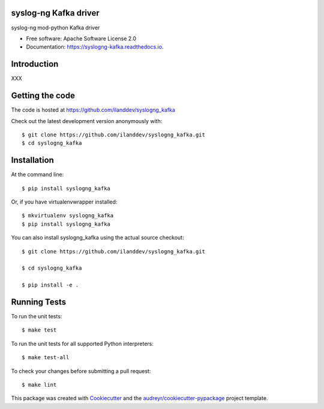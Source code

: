 ===============================
syslog-ng Kafka driver
===============================

.. image:: https://img.shields.io/pypi/v/syslogng_kafka.svg
        :target: https://pypi.python.org/pypi/syslogng_kafka

.. image:: https://travis-ci.org/ilanddev/syslogng_kafka.svg?branch=master
        :target: https://travis-ci.org/ilanddev/syslogng_kafka

.. image:: https://readthedocs.org/projects/syslogng_kafka/badge/?version=latest
        :target: https://syslogng_kafka.readthedocs.org/en/latest/
        :alt: Documentation Status

.. image:: https://requires.io/github/ilanddev/syslogng_kafka/requirements.svg?branch=master
     :target: https://requires.io/github/ilanddev/syslogng_kafka/requirements/?branch=master
     :alt: Requirements Status

syslog-ng mod-python Kafka driver

* Free software: Apache Software License 2.0
* Documentation: https://syslogng-kafka.readthedocs.io.

============
Introduction
============

XXX

================
Getting the code
================

The code is hosted at https://github.com/ilanddev/syslogng_kafka

Check out the latest development version anonymously with::

    $ git clone https://github.com/ilanddev/syslogng_kafka.git
    $ cd syslogng_kafka

============
Installation
============

At the command line::

    $ pip install syslogng_kafka

Or, if you have virtualenvwrapper installed::

    $ mkvirtualenv syslogng_kafka
    $ pip install syslogng_kafka

You can also install syslogng_kafka using the actual source checkout::

    $ git clone https://github.com/ilanddev/syslogng_kafka.git

    $ cd syslogng_kafka

    $ pip install -e .

=============
Running Tests
=============

To run the unit tests::

    $ make test

To run the unit tests for all supported Python interpreters::

    $ make test-all

To check your changes before submitting a pull request::

    $ make lint

This package was created with Cookiecutter_ and the `audreyr/cookiecutter-pypackage`_ project template.

.. _Cookiecutter: https://github.com/audreyr/cookiecutter
.. _`audreyr/cookiecutter-pypackage`: https://github.com/audreyr/cookiecutter-pypackage
